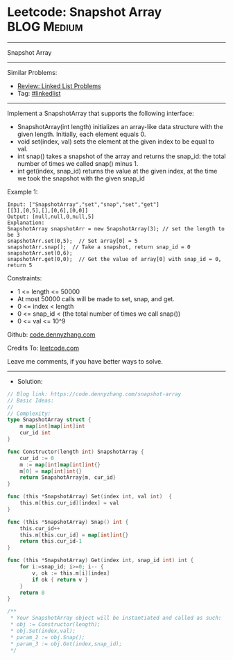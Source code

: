 * Leetcode: Snapshot Array                                       :BLOG:Medium:
#+STARTUP: showeverything
#+OPTIONS: toc:nil \n:t ^:nil creator:nil d:nil
:PROPERTIES:
:type:     classic, inspiring
:END:
---------------------------------------------------------------------
Snapshot Array
---------------------------------------------------------------------
#+BEGIN_HTML
<a href="https://github.com/dennyzhang/code.dennyzhang.com/tree/master/problems/snapshot-array"><img align="right" width="200" height="183" src="https://www.dennyzhang.com/wp-content/uploads/denny/watermark/github.png" /></a>
#+END_HTML
Similar Problems:
- [[https://code.dennyzhang.com/review-linkedlist][Review: Linked List Problems]]
- Tag: [[https://code.dennyzhang.com/review-linkedlist][#linkedlist]]
---------------------------------------------------------------------
Implement a SnapshotArray that supports the following interface:

- SnapshotArray(int length) initializes an array-like data structure with the given length.  Initially, each element equals 0.
- void set(index, val) sets the element at the given index to be equal to val.
- int snap() takes a snapshot of the array and returns the snap_id: the total number of times we called snap() minus 1.
- int get(index, snap_id) returns the value at the given index, at the time we took the snapshot with the given snap_id
 
Example 1:
#+BEGIN_EXAMPLE
Input: ["SnapshotArray","set","snap","set","get"]
[[3],[0,5],[],[0,6],[0,0]]
Output: [null,null,0,null,5]
Explanation: 
SnapshotArray snapshotArr = new SnapshotArray(3); // set the length to be 3
snapshotArr.set(0,5);  // Set array[0] = 5
snapshotArr.snap();  // Take a snapshot, return snap_id = 0
snapshotArr.set(0,6);
snapshotArr.get(0,0);  // Get the value of array[0] with snap_id = 0, return 5
#+END_EXAMPLE
 
Constraints:

- 1 <= length <= 50000
- At most 50000 calls will be made to set, snap, and get.
- 0 <= index < length
- 0 <= snap_id < (the total number of times we call snap())
- 0 <= val <= 10^9

Github: [[https://github.com/dennyzhang/code.dennyzhang.com/tree/master/problems/snapshot-array][code.dennyzhang.com]]

Credits To: [[https://leetcode.com/problems/snapshot-array/description/][leetcode.com]]

Leave me comments, if you have better ways to solve.
---------------------------------------------------------------------
- Solution:

#+BEGIN_SRC go
// Blog link: https://code.dennyzhang.com/snapshot-array
// Basic Ideas:
//
// Complexity:
type SnapshotArray struct {
    m map[int]map[int]int
    cur_id int
}

func Constructor(length int) SnapshotArray {
    cur_id := 0
    m := map[int]map[int]int{}
    m[0] = map[int]int{}
    return SnapshotArray{m, cur_id}
}

func (this *SnapshotArray) Set(index int, val int)  {
    this.m[this.cur_id][index] = val
}

func (this *SnapshotArray) Snap() int {
    this.cur_id++
    this.m[this.cur_id] = map[int]int{}
    return this.cur_id-1
}

func (this *SnapshotArray) Get(index int, snap_id int) int {
    for i:=snap_id; i>=0; i-- {
        v, ok := this.m[i][index]
        if ok { return v }
    }
    return 0
}

/**
 * Your SnapshotArray object will be instantiated and called as such:
 * obj := Constructor(length);
 * obj.Set(index,val);
 * param_2 := obj.Snap();
 * param_3 := obj.Get(index,snap_id);
 */
#+END_SRC

#+BEGIN_HTML
<div style="overflow: hidden;">
<div style="float: left; padding: 5px"> <a href="https://www.linkedin.com/in/dennyzhang001"><img src="https://www.dennyzhang.com/wp-content/uploads/sns/linkedin.png" alt="linkedin" /></a></div>
<div style="float: left; padding: 5px"><a href="https://github.com/dennyzhang"><img src="https://www.dennyzhang.com/wp-content/uploads/sns/github.png" alt="github" /></a></div>
<div style="float: left; padding: 5px"><a href="https://www.dennyzhang.com/slack" target="_blank" rel="nofollow"><img src="https://www.dennyzhang.com/wp-content/uploads/sns/slack.png" alt="slack"/></a></div>
</div>
#+END_HTML
